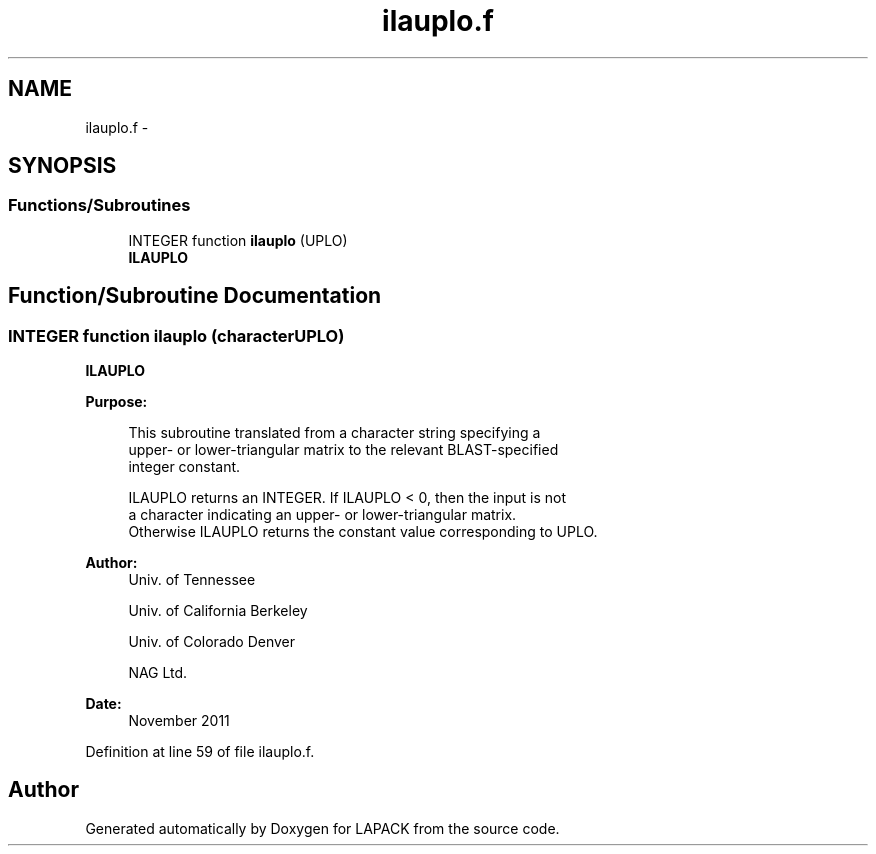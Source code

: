 .TH "ilauplo.f" 3 "Sat Nov 16 2013" "Version 3.4.2" "LAPACK" \" -*- nroff -*-
.ad l
.nh
.SH NAME
ilauplo.f \- 
.SH SYNOPSIS
.br
.PP
.SS "Functions/Subroutines"

.in +1c
.ti -1c
.RI "INTEGER function \fBilauplo\fP (UPLO)"
.br
.RI "\fI\fBILAUPLO\fP \fP"
.in -1c
.SH "Function/Subroutine Documentation"
.PP 
.SS "INTEGER function ilauplo (characterUPLO)"

.PP
\fBILAUPLO\fP  
.PP
\fBPurpose: \fP
.RS 4

.PP
.nf
 This subroutine translated from a character string specifying a
 upper- or lower-triangular matrix to the relevant BLAST-specified
 integer constant.

 ILAUPLO returns an INTEGER.  If ILAUPLO < 0, then the input is not
 a character indicating an upper- or lower-triangular matrix.
 Otherwise ILAUPLO returns the constant value corresponding to UPLO.
.fi
.PP
 
.RE
.PP
\fBAuthor:\fP
.RS 4
Univ\&. of Tennessee 
.PP
Univ\&. of California Berkeley 
.PP
Univ\&. of Colorado Denver 
.PP
NAG Ltd\&. 
.RE
.PP
\fBDate:\fP
.RS 4
November 2011 
.RE
.PP

.PP
Definition at line 59 of file ilauplo\&.f\&.
.SH "Author"
.PP 
Generated automatically by Doxygen for LAPACK from the source code\&.
